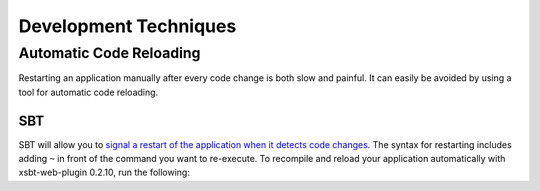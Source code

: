 Development Techniques
======================

Automatic Code Reloading
------------------------

Restarting an application manually after every code change is both slow
and painful. It can easily be avoided by using a tool for automatic code
reloading.

SBT
~~~

SBT will allow you to `signal a restart of the application when it
detects code
changes <https://github.com/harrah/xsbt/wiki/Triggered-Execution>`_. The
syntax for restarting includes adding ``~`` in front of the command you
want to re-execute. To recompile and reload your application
automatically with xsbt-web-plugin 0.2.10, run the following:

.. code-block:: bash
   $ sbt > container:start > ~ ;copy-resources;aux-compile

